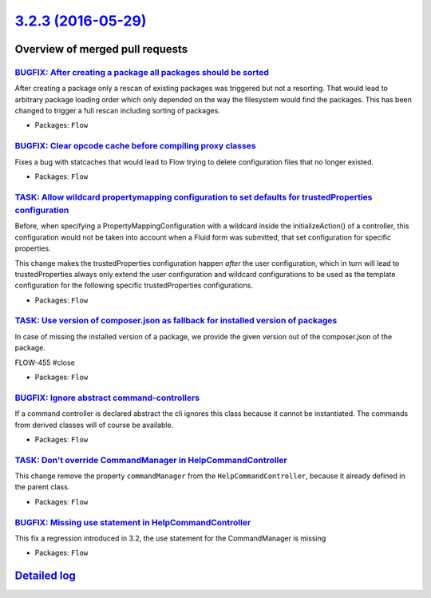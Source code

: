 `3.2.3 (2016-05-29) <https://github.com/neos/flow-development-collection/releases/tag/3.2.3>`_
==============================================================================================

Overview of merged pull requests
~~~~~~~~~~~~~~~~~~~~~~~~~~~~~~~~

`BUGFIX: After creating a package all packages should be sorted <https://github.com/neos/flow-development-collection/pull/365>`_
--------------------------------------------------------------------------------------------------------------------------------

After creating a package only a rescan of existing packages was triggered
but not a resorting. That would lead to arbitrary package loading order
which only depended on the way the filesystem would find the packages.
This has been changed to trigger a full rescan including sorting of packages.

* Packages: ``Flow``

`BUGFIX: Clear opcode cache before compiling proxy classes <https://github.com/neos/flow-development-collection/pull/361>`_
---------------------------------------------------------------------------------------------------------------------------

Fixes a bug with statcaches that would lead to Flow trying to delete
configuration files that no longer existed.

* Packages: ``Flow``

`TASK: Allow wildcard propertymapping configuration to set defaults for trustedProperties configuration <https://github.com/neos/flow-development-collection/pull/333>`_
------------------------------------------------------------------------------------------------------------------------------------------------------------------------

Before, when specifying a PropertyMappingConfiguration with a wildcard inside the initializeAction() of
a controller, this configuration would not be taken into account when a Fluid form was submitted, that
set configuration for specific properties.

This change makes the trustedProperties configuration happen *after* the user configuration, which in turn
will lead to trustedProperties always only extend the user configuration and wildcard configurations to
be used as the template configuration for the following specific trustedProperties configurations.

* Packages: ``Flow``

`TASK: Use version of composer.json as fallback for installed version of packages <https://github.com/neos/flow-development-collection/pull/351>`_
--------------------------------------------------------------------------------------------------------------------------------------------------

In case of missing the installed version of a package, we provide the given version out of the composer.json of the package.

FLOW-455 #close

* Packages: ``Flow``

`BUGFIX: Ignore abstract command-controllers <https://github.com/neos/flow-development-collection/pull/359>`_
-------------------------------------------------------------------------------------------------------------

If a command controller is declared abstract the cli ignores this class because it cannot be instantiated.
The commands from derived classes will of course be available.

* Packages: ``Flow``

`TASK: Don't override CommandManager in HelpCommandController <https://github.com/neos/flow-development-collection/pull/358>`_
------------------------------------------------------------------------------------------------------------------------------

This change remove the property ``commandManager`` from the
``HelpCommandController``, because it already defined in the parent class.

* Packages: ``Flow``

`BUGFIX: Missing use statement in HelpCommandController <https://github.com/neos/flow-development-collection/pull/356>`_
------------------------------------------------------------------------------------------------------------------------

This fix a regression introduced in 3.2, the use statement for the CommandManager is missing

* Packages: ``Flow``

`Detailed log <https://github.com/neos/flow-development-collection/compare/3.2.2...3.2.3>`_
~~~~~~~~~~~~~~~~~~~~~~~~~~~~~~~~~~~~~~~~~~~~~~~~~~~~~~~~~~~~~~~~~~~~~~~~~~~~~~~~~~~~~~~~~~~

